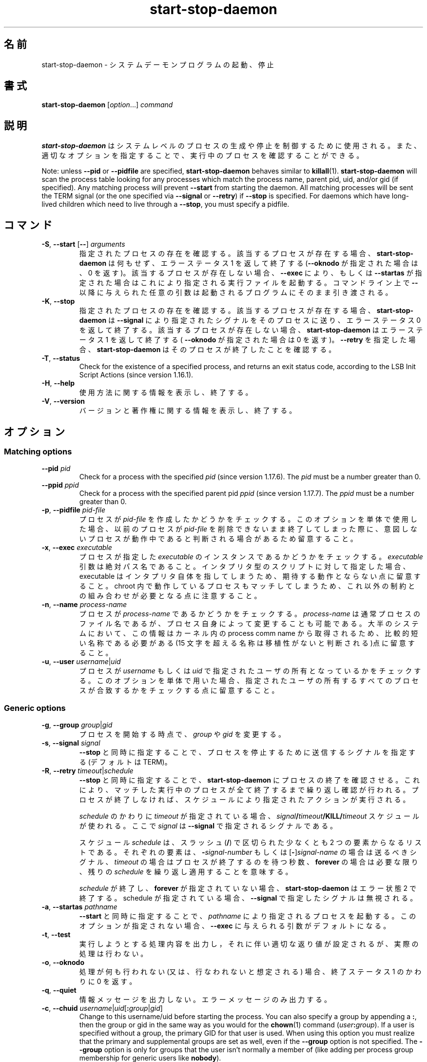 .\" dpkg manual page - start-stop-daemon(8)
.\"
.\" Copyright © 1999 Klee Dienes <klee@mit.edu>
.\" Copyright © 1999 Ben Collins <bcollins@debian.org>
.\" Copyright © 2000-2001 Wichert Akkerman <wakkerma@debian.org>
.\" Copyright © 2002-2003 Adam Heath <doogie@debian.org>
.\" Copyright © 2004 Scott James Remnant <keybuk@debian.org>
.\" Copyright © 2008-2015 Guillem Jover <guillem@debian.org>
.\"
.\" This is free software; you can redistribute it and/or modify
.\" it under the terms of the GNU General Public License as published by
.\" the Free Software Foundation; either version 2 of the License, or
.\" (at your option) any later version.
.\"
.\" This is distributed in the hope that it will be useful,
.\" but WITHOUT ANY WARRANTY; without even the implied warranty of
.\" MERCHANTABILITY or FITNESS FOR A PARTICULAR PURPOSE.  See the
.\" GNU General Public License for more details.
.\"
.\" You should have received a copy of the GNU General Public License
.\" along with this program.  If not, see <https://www.gnu.org/licenses/>.
.
.\"*******************************************************************
.\"
.\" This file was generated with po4a. Translate the source file.
.\"
.\"*******************************************************************
.TH start\-stop\-daemon 8 2014\-03\-26 "Debian Project" "dpkg ユーティリティ"
.SH 名前
start\-stop\-daemon \- システムデーモンプログラムの起動、停止
.
.SH 書式
\fBstart\-stop\-daemon\fP [\fIoption\fP...] \fIcommand\fP
.
.SH 説明
\fBstart\-stop\-daemon\fP はシステムレベルのプロセスの生成や停止を制御するために使用される。また、
適切なオプションを指定することで、実行中のプロセスを確認することができる。
.PP
Note: unless \fB\-\-pid\fP or \fB\-\-pidfile\fP are specified, \fBstart\-stop\-daemon\fP
behaves similar to \fBkillall\fP(1).  \fBstart\-stop\-daemon\fP will scan the
process table looking for any processes which match the process name, parent
pid, uid, and/or gid (if specified). Any matching process will prevent
\fB\-\-start\fP from starting the daemon. All matching processes will be sent the
TERM signal (or the one specified via \fB\-\-signal\fP or \fB\-\-retry\fP) if
\fB\-\-stop\fP is specified. For daemons which have long\-lived children which
need to live through a \fB\-\-stop\fP, you must specify a pidfile.
.
.SH コマンド
.TP 
\fB\-S\fP, \fB\-\-start\fP [\fB\-\-\fP] \fIarguments\fP
指定されたプロセスの存在を確認する。該当するプロセスが存在する場合、 \fBstart\-stop\-daemon\fP は何もせず、エラーステータス 1
を返して終了する (\fB\-\-oknodo\fP が指定された場合は、0 を返す)。該当するプロセスが存在しない場合、 \fB\-\-exec\fP により、もしくは
\fB\-\-startas\fP が指定された場合はこれにより指定される実行ファイルを起動する。コマンドライン上で \fB\-\-\fP
以降に与えられた任意の引数は起動されるプログラムにそのまま引き渡される。
.TP 
\fB\-K\fP, \fB\-\-stop\fP
指定されたプロセスの存在を確認する。該当するプロセスが存在する場合、 \fBstart\-stop\-daemon\fP は \fB\-\-signal\fP
により指定されたシグナルをそのプロセスに送り、エラーステータス 0 を返して終了する。該当するプロセスが存在しない場合、
\fBstart\-stop\-daemon\fP はエラーステータス 1 を返して終了する( \fB\-\-oknodo\fP が指定された場合は 0
を返す)。\fB\-\-retry\fP を指定した場合、\fBstart\-stop\-daemon\fP はそのプロセスが終了したことを確認する。
.TP 
\fB\-T\fP, \fB\-\-status\fP
Check for the existence of a specified process, and returns an exit status
code, according to the LSB Init Script Actions (since version 1.16.1).
.TP 
\fB\-H\fP, \fB\-\-help\fP
使用方法に関する情報を表示し、終了する。
.TP 
\fB\-V\fP, \fB\-\-version\fP
バージョンと著作権に関する情報を表示し、終了する。
.
.SH オプション
.SS "Matching options"
.TP 
\fB\-\-pid\fP \fIpid\fP
Check for a process with the specified \fIpid\fP (since version 1.17.6).  The
\fIpid\fP must be a number greater than 0.
.TP 
\fB\-\-ppid\fP \fIppid\fP
Check for a process with the specified parent pid \fIppid\fP (since version
1.17.7).  The \fIppid\fP must be a number greater than 0.
.TP 
\fB\-p\fP, \fB\-\-pidfile\fP \fIpid\-file\fP
プロセスが \fIpid\-file\fP を作成したかどうかをチェックする。このオプションを単体で使用した場合、以前のプロセスが \fIpid\-file\fP
を削除できないまま終了してしまった際に、意図しないプロセスが動作中であると判断される場合があるため留意すること。
.TP 
\fB\-x\fP, \fB\-\-exec\fP \fIexecutable\fP
プロセスが指定した \fIexecutable\fP のインスタンスであるかどうかをチェックする。\fIexecutable\fP
引数は絶対パス名であること。インタプリタ型のスクリプトに対して指定した場合、executable
はインタプリタ自体を指してしまうため、期待する動作とならない点に留意すること。chroot
内で動作しているプロセスもマッチしてしまうため、これ以外の制約との組み合わせが必要となる点に注意すること。
.TP 
\fB\-n\fP, \fB\-\-name\fP \fIprocess\-name\fP
プロセスが \fIprocess\-name\fP であるかどうかをチェックする。\fIprocess\-name\fP
は通常プロセスのファイル名であるが、プロセス自身によって変更することも可能である。大半のシステムにおいて、この情報はカーネル内の process
comm name から取得されるため、比較的短い名称である必要がある (15 文字を超える名称は移植性がないと判断される)点に留意すること。
.TP 
\fB\-u\fP, \fB\-\-user\fP \fIusername\fP|\fIuid\fP
プロセスが \fIusername\fP もしくは \fIuid\fP
で指定されたユーザの所有となっているかをチェックする。このオプションを単体で用いた場合、指定されたユーザの所有するすべてのプロセスが合致するかをチェックする点に留意すること。
.
.SS "Generic options"
.TP 
\fB\-g\fP, \fB\-\-group\fP \fIgroup\fP|\fIgid\fP
プロセスを開始する時点で、\fIgroup\fP や \fIgid\fP を変更する。
.TP 
\fB\-s\fP, \fB\-\-signal\fP \fIsignal\fP
\fB\-\-stop\fP と同時に指定することで、プロセスを停止するために送信するシグナルを指定する (デフォルトは TERM)。
.TP 
\fB\-R\fP, \fB\-\-retry\fP \fItimeout\fP|\fIschedule\fP
\fB\-\-stop\fP と同時に指定することで、\fBstart\-stop\-daemon\fP
にプロセスの終了を確認させる。これにより、マッチした実行中のプロセスが全て終了するまで繰り返し確認が行われる。プロセスが終了しなければ、スケジュールにより指定されたアクションが実行される。

\fIschedule\fP のかわりに \fItimeout\fP が指定されている場合、
\fIsignal\fP\fB/\fP\fItimeout\fP\fB/KILL/\fP\fItimeout\fP スケジュールが使われる。ここで \fIsignal\fP は
\fB\-\-signal\fP で指定されるシグナルである。

スケジュール \fIschedule\fP は、スラッシュ (\fB/\fP) で区切られた少なくとも 2
つの要素からなるリストである。それぞれの要素は、\fB\-\fP\fIsignal\-number\fP もしくは [\fB\-\fP]\fIsignal\-name\fP
の場合は送るべきシグナル、 \fItimeout\fP の場合はプロセスが終了するのを待つ秒数、 \fBforever\fP の場合は必要な限り、残りの
\fIschedule\fP を繰り返し適用することを意味する。

\fIschedule\fP が終了し、\fBforever\fP が指定されていない場合、 \fBstart\-stop\-daemon\fP はエラー状態 2
で終了する。schedule が指定されている場合、\fB\-\-signal\fP で指定したシグナルは無視される。
.TP 
\fB\-a\fP, \fB\-\-startas\fP \fIpathname\fP
\fB\-\-start\fP と同時に指定することで、\fIpathname\fP により指定されるプロセスを起動する。このオプションが指定されない場合、
\fB\-\-exec\fP に与えられる引数がデフォルトになる。
.TP 
\fB\-t\fP, \fB\-\-test\fP
実行しようとする処理内容を出力し，それに伴い適切な返り値が設定されるが、実際の処理は行わない。
.TP 
\fB\-o\fP, \fB\-\-oknodo\fP
処理が何も行われない (又は、行なわれないと想定される) 場合、終了ステータス 1 のかわりに 0 を返す。
.TP 
\fB\-q\fP, \fB\-\-quiet\fP
情報メッセージを出力しない。エラーメッセージのみ出力する。
.TP 
\fB\-c\fP, \fB\-\-chuid\fP \fIusername\fP|\fIuid\fP[\fB:\fP\fIgroup\fP|\fIgid\fP]
Change to this username/uid before starting the process. You can also
specify a group by appending a \fB:\fP, then the group or gid in the same way
as you would for the \fBchown\fP(1) command (\fIuser\fP\fB:\fP\fIgroup\fP).  If a user
is specified without a group, the primary GID for that user is used.  When
using this option you must realize that the primary and supplemental groups
are set as well, even if the \fB\-\-group\fP option is not specified. The
\fB\-\-group\fP option is only for groups that the user isn't normally a member
of (like adding per process group membership for generic users like
\fBnobody\fP).
.TP 
\fB\-r\fP, \fB\-\-chroot\fP \fIroot\fP
プロセスを起動する前に、\fIroot\fP に対して chdir と chroot を実行する。pidfile は chroot
後に、書き出されることに注意すること。
.TP 
\fB\-d\fP, \fB\-\-chdir\fP \fIpath\fP
Chdir to \fIpath\fP before starting the process. This is done after the chroot
if the \fB\-r\fP|\fB\-\-chroot\fP option is set. When not specified,
\fBstart\-stop\-daemon\fP will chdir to the root directory before starting the
process.
.TP 
\fB\-b\fP, \fB\-\-background\fP
Typically used with programs that don't detach on their own. This option
will force \fBstart\-stop\-daemon\fP to fork before starting the process, and
force it into the background.  \fBWarning: start\-stop\-daemon\fP cannot check
the exit status if the process fails to execute for \fBany\fP reason. This is a
last resort, and is only meant for programs that either make no sense
forking on their own, or where it's not feasible to add the code for them to
do this themselves.
.TP 
\fB\-C\fP, \fB\-\-no\-close\fP
Do not close any file descriptor when forcing the daemon into the background
(since version 1.16.5).  Used for debugging purposes to see the process
output, or to redirect file descriptors to log the process output.  Only
relevant when using \fB\-\-background\fP.
.TP 
\fB\-N\fP, \fB\-\-nicelevel\fP \fIint\fP
プロセスを起動する前にプロセスのプライオリティを変更する。
.TP 
\fB\-P\fP, \fB\-\-procsched\fP \fIpolicy\fP\fB:\fP\fIpriority\fP
This alters the process scheduler policy and priority of the process before
starting it (since version 1.15.0).  The priority can be optionally
specified by appending a \fB:\fP followed by the value. The default \fIpriority\fP
is 0. The currently supported policy values are \fBother\fP, \fBfifo\fP and \fBrr\fP.
.TP 
\fB\-I\fP, \fB\-\-iosched\fP \fIclass\fP\fB:\fP\fIpriority\fP
This alters the IO scheduler class and priority of the process before
starting it (since version 1.15.0).  The priority can be optionally
specified by appending a \fB:\fP followed by the value. The default \fIpriority\fP
is 4, unless \fIclass\fP is \fBidle\fP, then \fIpriority\fP will always be 7. The
currently supported values for \fIclass\fP are \fBidle\fP, \fBbest\-effort\fP and
\fBreal\-time\fP.
.TP 
\fB\-k\fP, \fB\-\-umask\fP \fImask\fP
This sets the umask of the process before starting it (since version
1.13.22).
.TP 
\fB\-m\fP, \fB\-\-make\-pidfile\fP
Used when starting a program that does not create its own pid file. This
option will make \fBstart\-stop\-daemon\fP create the file referenced with
\fB\-\-pidfile\fP and place the pid into it just before executing the
process. Note, the file will only be removed when stopping the program if
\fB\-\-remove\-pidfile\fP is used.  \fBNote:\fP This feature may not work in all
cases. Most notably when the program being executed forks from its main
process. Because of this, it is usually only useful when combined with the
\fB\-\-background\fP option.
.TP 
\fB\-\-remove\-pidfile\fP
Used when stopping a program that does not remove its own pid file (since
version 1.17.19).  This option will make \fBstart\-stop\-daemon\fP remove the
file referenced with \fB\-\-pidfile\fP after terminating the process.
.TP 
\fB\-v\fP, \fB\-\-verbose\fP
詳細な情報を出力する。
.
.SH 終了ステータス
.TP 
\fB0\fP
指定されたアクションが実行された。\fB\-\-oknodo\fP が指定された場合、何も行われなかった場合も意味する。これは、\fB\-\-start\fP
が指定されたがマッチするプロセスが実行されていた場合、\fB\-\-stop\fP が指定されたがマッチするプロセスが存在しなかった場合に発生しうる。
.TP 
\fB1\fP
\fB\-\-oknodo\fP が指定されなかった場合に、何も行われなかった。
.TP 
\fB2\fP
\fB\-\-stop\fP および \fB\-\-retry\fP が指定されたが、規定時間の最後まで到達したにも関わらず、プロセスがまだ実行されている。
.TP 
\fB3\fP
その他のエラー。
.PP
\fB\-\-status\fP コマンドを実行した際には、以下の戻り値が返される:
.TP 
\fB0\fP
プログラムは実行中である。
.TP 
\fB1\fP
プログラムは実行中でないが、pid ファイルが存在している。
.TP 
\fB3\fP
プログラムは実行中でない。
.TP 
\fB4\fP
プログラムの状況を確認できない。
.
.SH 例
既に実行中でない場合に、\fBfood\fP デーモンを (プロセス名 food、実行ユーザ food 、PID 情報を food.pid に格納で)
起動する。
.IP
.nf
start\-stop\-daemon \-\-start \-\-oknodo \-\-user food \-\-name food \e
	\-\-pidfile /run/food.pid \-\-startas /usr/sbin/food \e
	\-\-chuid food \-\- \-\-daemon
.fi
.PP
\fBfood\fP に \fBSIGTERM\fP を送信し、停止するまで 5 秒間待機する:
.IP
.nf
start\-stop\-daemon \-\-stop \-\-oknodo \-\-user food \-\-name food \e
	\-\-pidfile /run/food.pid \-\-retry 5
.fi
.PP
\fBfood\fP 停止のためのカスタムスケジュールのデモ:
.IP
.nf
start\-stop\-daemon \-\-stop \-\-oknodo \-\-user food \-\-name food \e
	\-\-pidfile /run/food.pid \-\-retry=TERM/30/KILL/5
.fi
.SH 翻訳者
高橋 基信 <monyo@monyo.com>.
喜瀬 浩 <kise@fuyuneko.jp>.
関戸 幸一 <sekido@mbox.kyoto-inet.or.jp>.
鍋谷 栄展 <nabe@debian.or.jp>.
倉澤 望 <nabetaro@debian.or.jp>.
石川 睦 <ishikawa@linux.or.jp>.
鵜飼 文敏 <ukai@debian.or.jp>.
中野 武雄 <nakano@apm.seikei.ac.jp>.
.SH 翻訳校正
Debian JP Documentation ML <debian-doc@debian.or.jp>.
